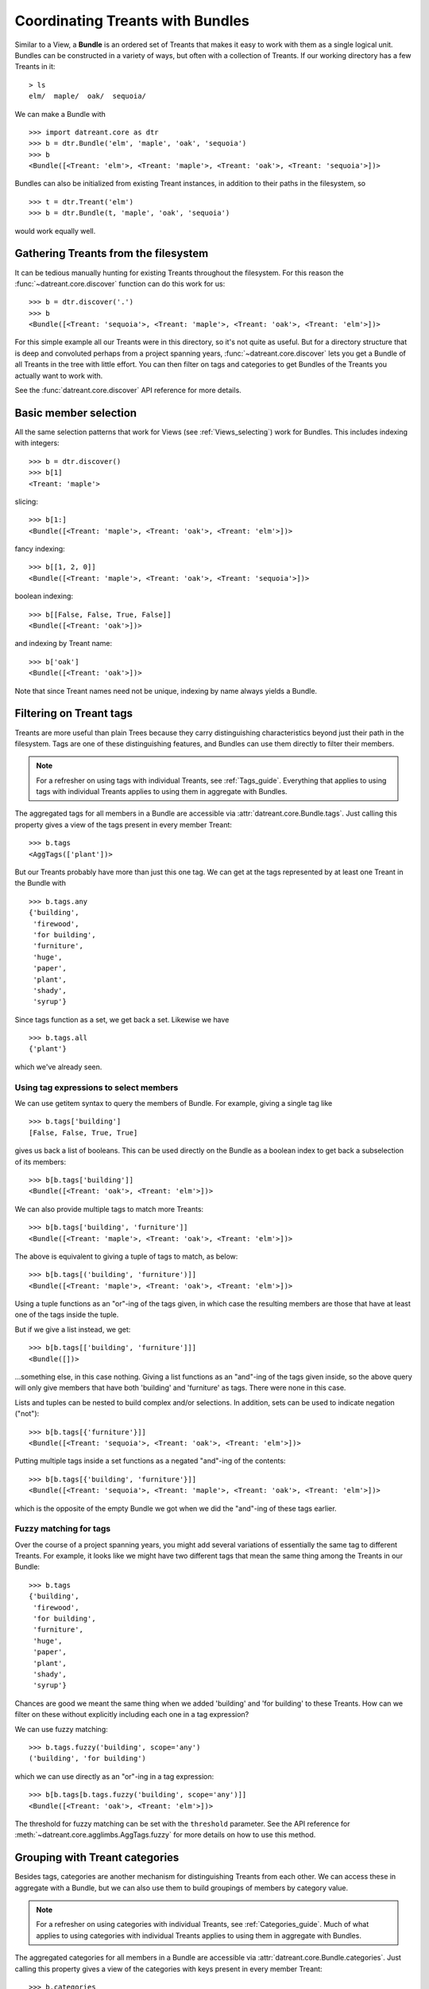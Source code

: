 .. _Bundles:

=================================
Coordinating Treants with Bundles
=================================
Similar to a View, a **Bundle** is an ordered set of Treants that makes it easy
to work with them as a single logical unit. Bundles can be constructed in a
variety of ways, but often with a collection of Treants. If our working directory
has a few Treants in it::

    > ls
    elm/  maple/  oak/  sequoia/

We can make a Bundle with ::
    
    >>> import datreant.core as dtr
    >>> b = dtr.Bundle('elm', 'maple', 'oak', 'sequoia')
    >>> b
    <Bundle([<Treant: 'elm'>, <Treant: 'maple'>, <Treant: 'oak'>, <Treant: 'sequoia'>])>

Bundles can also be initialized from existing Treant instances, in addition to
their paths in the filesystem, so ::

    >>> t = dtr.Treant('elm')
    >>> b = dtr.Bundle(t, 'maple', 'oak', 'sequoia')

would work equally well.


Gathering Treants from the filesystem
=====================================
It can be tedious manually hunting for existing Treants throughout the
filesystem. For this reason the :func:`~datreant.core.discover` function
can do this work for us::

    >>> b = dtr.discover('.')
    >>> b
    <Bundle([<Treant: 'sequoia'>, <Treant: 'maple'>, <Treant: 'oak'>, <Treant: 'elm'>])>

For this simple example all our Treants were in this directory, so it's not
quite as useful. But for a directory structure that is deep and convoluted
perhaps from a project spanning years, :func:`~datreant.core.discover` lets
you get a Bundle of all Treants in the tree with little effort. You can then
filter on tags and categories to get Bundles of the Treants you actually want
to work with.

See the :func:`datreant.core.discover` API reference for more details.

Basic member selection
======================
All the same selection patterns that work for Views (see :ref:`Views_selecting`)
work for Bundles. This includes indexing with integers::

    >>> b = dtr.discover()
    >>> b[1]
    <Treant: 'maple'>

slicing::

    >>> b[1:]
    <Bundle([<Treant: 'maple'>, <Treant: 'oak'>, <Treant: 'elm'>])>

fancy indexing:: 

    >>> b[[1, 2, 0]]
    <Bundle([<Treant: 'maple'>, <Treant: 'oak'>, <Treant: 'sequoia'>])>

boolean indexing::

    >>> b[[False, False, True, False]]
    <Bundle([<Treant: 'oak'>])>

and indexing by Treant name::

    >>> b['oak']
    <Bundle([<Treant: 'oak'>])>

Note that since Treant names need not be unique, indexing by name always yields
a Bundle.


Filtering on Treant tags
========================
Treants are more useful than plain Trees because they carry distinguishing
characteristics beyond just their path in the filesystem. Tags are one of these
distinguishing features, and Bundles can use them directly to filter their
members.

.. note:: For a refresher on using tags with individual Treants, see 
          :ref:`Tags_guide`. Everything that applies to using tags with
          individual Treants applies to using them in aggregate with Bundles.

The aggregated tags for all members in a Bundle are accessible via
:attr:`datreant.core.Bundle.tags`. Just calling this property gives a view of
the tags present in every member Treant::

    >>> b.tags
    <AggTags(['plant'])>

But our Treants probably have more than just this one tag. We can get at the
tags represented by at least one Treant in the Bundle with ::

    >>> b.tags.any
    {'building',
     'firewood',
     'for building',
     'furniture',
     'huge',
     'paper',
     'plant',
     'shady',
     'syrup'}

Since tags function as a set, we get back a set. Likewise we have ::

    >>> b.tags.all
    {'plant'}

which we've already seen.

Using tag expressions to select members
---------------------------------------
We can use getitem syntax to query the members of Bundle. For example, giving a
single tag like ::

    >>> b.tags['building']
    [False, False, True, True]

gives us back a list of booleans. This can be used directly on the Bundle as
a boolean index to get back a subselection of its members::

    >>> b[b.tags['building']]
    <Bundle([<Treant: 'oak'>, <Treant: 'elm'>])>

We can also provide multiple tags to match more Treants::

    >>> b[b.tags['building', 'furniture']]
    <Bundle([<Treant: 'maple'>, <Treant: 'oak'>, <Treant: 'elm'>])>

The above is equivalent to giving a tuple of tags to match, as below::

    >>> b[b.tags[('building', 'furniture')]]
    <Bundle([<Treant: 'maple'>, <Treant: 'oak'>, <Treant: 'elm'>])>

Using a tuple functions as an "or"-ing of the tags given, in which case
the resulting members are those that have at least one of the tags inside
the tuple.

But if we give a list instead, we get::

    >>> b[b.tags[['building', 'furniture']]]
    <Bundle([])>

...something else, in this case nothing. Giving a list functions as an
"and"-ing of the tags given inside, so the above query will only give members
that have both 'building' and 'furniture' as tags. There were none in this
case. 

Lists and tuples can be nested to build complex and/or selections. In addition,
sets can be used to indicate negation ("not")::

    >>> b[b.tags[{'furniture'}]]
    <Bundle([<Treant: 'sequoia'>, <Treant: 'oak'>, <Treant: 'elm'>])>

Putting multiple tags inside a set functions as a negated "and"-ing of the
contents::

    >>> b[b.tags[{'building', 'furniture'}]]
    <Bundle([<Treant: 'sequoia'>, <Treant: 'maple'>, <Treant: 'oak'>, <Treant: 'elm'>])>

which is the opposite of the empty Bundle we got when we did the "and"-ing of
these tags earlier.

Fuzzy matching for tags
-----------------------
Over the course of a project spanning years, you might add several variations
of essentially the same tag to different Treants. For example, it looks like we
might have two different tags that mean the same thing among the Treants in our
Bundle::

    >>> b.tags
    {'building',
     'firewood',
     'for building',
     'furniture',
     'huge',
     'paper',
     'plant',
     'shady',
     'syrup'}

Chances are good we meant the same thing when we added 'building' and 
'for building' to these Treants. How can we filter on these without explicitly
including each one in a tag expression?

We can use fuzzy matching::

    >>> b.tags.fuzzy('building', scope='any')
    ('building', 'for building')

which we can use directly as an "or"-ing in a tag expression::

    >>> b[b.tags[b.tags.fuzzy('building', scope='any')]]
    <Bundle([<Treant: 'oak'>, <Treant: 'elm'>])>

The threshold for fuzzy matching can be set with the ``threshold`` parameter.
See the API reference for :meth:`~datreant.core.agglimbs.AggTags.fuzzy` for more
details on how to use this method.

Grouping with Treant categories
===============================
Besides tags, categories are another mechanism for distinguishing Treants from
each other. We can access these in aggregate with a Bundle, but we can also use
them to build groupings of members by category value.

.. note:: For a refresher on using categories with individual Treants, see 
          :ref:`Categories_guide`. Much of what applies to using categories
          with individual Treants applies to using them in aggregate with
          Bundles.

The aggregated categories for all members in a Bundle are accessible via
:attr:`datreant.core.Bundle.categories`. Just calling this property gives a
view of the categories with keys present in every member Treant::

    >>> b.categories
    <AggCategories({'age': ['adult', 'young', 'young', 'old'], 
                    'type': ['evergreen', 'deciduous', 'deciduous', 'deciduous'], 
                    'bark': ['fibrous', 'smooth', 'mossy', 'mossy']})>

We see that here, the values are lists, with each element of the list giving
the value for each member, in member order. This is how categories behave when
accessing from Bundles, since each member may have a different value for a
given key.

But just as with tags, our Treants probably have more than just the keys 'age',
'type', and 'bark' among their categories. We can get a dictionary of the
categories with each key present among at least one member with ::

    >>> b.categories.any
    {'age': ['adult', 'young', 'young', 'old'],
     'bark': ['fibrous', 'smooth', 'mossy', 'mossy'],
     'health': [None, None, 'good', 'poor'],
     'nickname': ['redwood', None, None, None],
     'type': ['evergreen', 'deciduous', 'deciduous', 'deciduous']}

Note that for members that lack a given key, the value returned in the
corresponding list is ``None``. Since ``None`` is not a valid value for a
category, this unambiguously marks the key as being absent for these members.

Likewise we have ::

    >>> b.categories.all
    {'age': ['adult', 'young', 'young', 'old'],
     'bark': ['fibrous', 'smooth', 'mossy', 'mossy'],
     'type': ['evergreen', 'deciduous', 'deciduous', 'deciduous']}

which we've already seen.

Accessing and setting values with keys
--------------------------------------
Consistent with the behavior shown above, when accessing category values in
aggregate with keys, what is returned is a list of values for each member, in
member order::

    >>> b.categories['age']
    ['adult', 'young', 'young', 'old']

And if we access a category with a key that isn't present among all members,
``None`` is given for those members in which it's missing::

    >>> b.categories['health']
    [None, None, 'good', 'poor']

If we're interested in the values corresponding to a number of keys, we
can access these all at once with either a list::

    >>> b.categories[['health', 'bark']]
    [[None, None, 'good', 'poor'], ['fibrous', 'smooth', 'mossy', 'mossy']]

which will give a list with the values for each given key, in order by key. Or
with a set::

    >>> b.categories[{'health', 'bark'}]
    {'bark': ['fibrous', 'smooth', 'mossy', 'mossy'],
     'health': [None, None, 'good', 'poor']}

which will give a dictionary, with keys as keys and values as values.

We can also set category values for all members as if we were working
with a single member::

    >>> b.categories['height'] = 'tall'
    >>> b.categories['height']
    ['tall', 'tall', 'tall', 'tall']

or we could set the value for each member::

    >>> b.categories['height'] = ['really tall', 'middling', 'meh', 'tall']
    >>> b.categories['height']
    ['really tall', 'middling', 'meh', 'tall']

Grouping by value
-----------------
Since for a given key a Bundle may have members with a variety of values,
it can be useful to get subsets of the Bundle as a function of value for a
given key. We can do this using the
:meth:`~datreant.core.agglimbs.AggCategories.groupby` method::

    >>> b.categories.groupby('type')
    {'deciduous': <Bundle([<Treant: 'maple'>, <Treant: 'oak'>, <Treant: 'elm'>])>,
     'evergreen': <Bundle([<Treant: 'sequoia'>])>}

In grouping by the 'type' key, we get back a dictionary with the values present
for this key as keys and Bundles giving the corresponding members as values. We
could iterate through this dictionary and apply different operations to each
Bundle based on the value. Or we could extract out only the subset we want,
perhaps just the 'deciduous' Treants::

    >>> b.categories.groupby('type')['deciduous']
    <Bundle([<Treant: 'maple'>, <Treant: 'oak'>, <Treant: 'elm'>])>

We can also group by more than one key at once::

    >>> b.categories.groupby(['type', 'health'])
    {('good', 'deciduous'): <Bundle([<Treant: 'oak'>])>,
     ('poor', 'deciduous'): <Bundle([<Treant: 'elm'>])>}

Now the keys of the resulting dictionary are tuples of value combinations for
which there are members. The resulting Bundles don't include some members since
not every member has both the keys 'type' and 'health'.

See the API reference for :meth:`~datreant.core.agglimbs.AggCategories.groupby`
for more details on how to use this method.


Operating on members in parallel
================================
Although it's common to iterate through the members of a Bundle to perform
operations on them individually, this approach can often be put in terms
of mapping a function to each member independently. A Bundle has a ``map``
method for exactly this purpose::

    >>> b.map(lambda x: (x.name, set(x.tags)))
    [('sequoia', {'huge', 'plant'}),
     ('maple', {'furniture', 'plant', 'syrup'}),
     ('oak', {'building', 'for building', 'plant'}),
     ('elm', {'building', 'firewood', 'paper', 'plant', 'shady'})]

This example isn't the most useful, but the point is that we can apply any
function across all members without much fanfare, with the results returned
in a list and in member order.

The :meth:`~datreant.core.Bundle.map` method also features a ``processes``
parameter, and setting this to an integer greater than 1 will use the
:mod:`multiprocessing` module internally to map the function across all members
using multiple processes.  For this to work, we have to give our function an
actual name so it can be serialized (pickled) by :mod:`multiprocessing`::

    >>> def get_tags(treant):
    ...     return (treant.name, set(treant.tags))
    >>> b.map(get_tags, processes=2)
    [('sequoia', {'huge', 'plant'}),
     ('maple', {'furniture', 'plant', 'syrup'}),
     ('oak', {'building', 'for building', 'plant'}),
     ('elm', {'building', 'firewood', 'paper', 'plant', 'shady'})]

For such a simple function and only four Treants in our Bundle, it's unlikely
that the parallelism gave any advantage here. But functions that need to do
more complicated work with each Treant and the data stored within its tree can 
gain much from process parallelism when applied to a Bundle of many Treants.

See the API reference for :meth:`~datreant.core.Bundle.map` for more details on
how to use this method.

API Reference: Bundle
=====================
See the :ref:`Bundle_api` API reference for more details.
